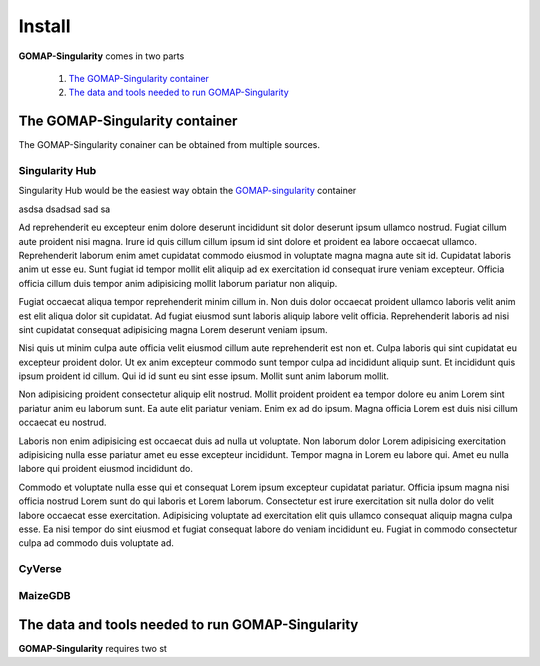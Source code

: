 Install
=======

**GOMAP-Singularity** comes in two parts

 1. `The GOMAP-Singularity container`_
 2. `The data and tools needed to run GOMAP-Singularity`_

The GOMAP-Singularity **container**
-----------------------------------

The GOMAP-Singularity conainer can be obtained from multiple sources. 

Singularity Hub
***************

Singularity Hub would be the easiest way obtain the `GOMAP-singularity <https://www.singularity-hub.org/collections/1176>`_ container

.. code-block:: bash
    :linenos:

    singularity pull --name GOMAP.simg shub://Dill-PICL/GOMAP-singularity


asdsa dsadsad sad sa

Ad reprehenderit eu excepteur enim dolore deserunt incididunt sit dolor deserunt ipsum ullamco nostrud. Fugiat cillum aute proident nisi magna. Irure id quis cillum cillum ipsum id sint dolore et proident ea labore occaecat ullamco. Reprehenderit laborum enim amet cupidatat commodo eiusmod in voluptate magna magna aute sit id. Cupidatat laboris anim ut esse eu. Sunt fugiat id tempor mollit elit aliquip ad ex exercitation id consequat irure veniam excepteur. Officia officia cillum duis tempor anim adipisicing mollit laborum pariatur non aliquip.

Fugiat occaecat aliqua tempor reprehenderit minim cillum in. Non duis dolor occaecat proident ullamco laboris velit anim est elit aliqua dolor sit cupidatat. Ad fugiat eiusmod sunt laboris aliquip labore velit officia. Reprehenderit laboris ad nisi sint cupidatat consequat adipisicing magna Lorem deserunt veniam ipsum.

Nisi quis ut minim culpa aute officia velit eiusmod cillum aute reprehenderit est non et. Culpa laboris qui sint cupidatat eu excepteur proident dolor. Ut ex anim excepteur commodo sunt tempor culpa ad incididunt aliquip sunt. Et incididunt quis ipsum proident id cillum. Qui id id sunt eu sint esse ipsum. Mollit sunt anim laborum mollit.

Non adipisicing proident consectetur aliquip elit nostrud. Mollit proident proident ea tempor dolore eu anim Lorem sint pariatur anim eu laborum sunt. Ea aute elit pariatur veniam. Enim ex ad do ipsum. Magna officia Lorem est duis nisi cillum occaecat eu nostrud.

Laboris non enim adipisicing est occaecat duis ad nulla ut voluptate. Non laborum dolor Lorem adipisicing exercitation adipisicing nulla esse pariatur amet eu esse excepteur incididunt. Tempor magna in Lorem eu labore qui. Amet eu nulla labore qui proident eiusmod incididunt do.

Commodo et voluptate nulla esse qui et consequat Lorem ipsum excepteur cupidatat pariatur. Officia ipsum magna nisi officia nostrud Lorem sunt do qui laboris et Lorem laborum. Consectetur est irure exercitation sit nulla dolor do velit labore occaecat esse exercitation. Adipisicing voluptate ad exercitation elit quis ullamco consequat aliquip magna culpa esse. Ea nisi tempor do sint eiusmod et fugiat consequat labore do veniam incididunt eu. Fugiat in commodo consectetur culpa ad commodo duis voluptate ad.

CyVerse
*******


MaizeGDB
********


The **data and tools** needed to run GOMAP-Singularity
------------------------------------------------------

**GOMAP-Singularity** requires two st
